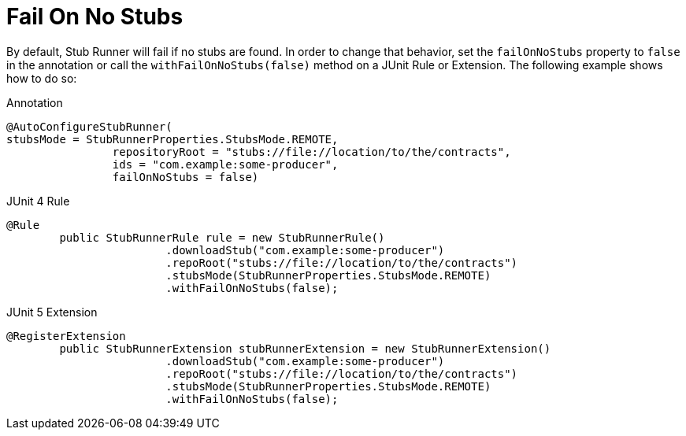 [[features-stub-runner-fail-on-no-stubs]]
= Fail On No Stubs

By default, Stub Runner will fail if no stubs are found. In order to change that behavior, set the `failOnNoStubs` property to `false` in the annotation or call the `withFailOnNoStubs(false)` method on a JUnit Rule or Extension. The following example shows how to do so:

====
[source,java,indent=0,subs="verbatim,attributes",role="primary"]
.Annotation
----
@AutoConfigureStubRunner(
stubsMode = StubRunnerProperties.StubsMode.REMOTE,
		repositoryRoot = "stubs://file://location/to/the/contracts",
		ids = "com.example:some-producer",
		failOnNoStubs = false)
----

[source,java,indent=0,subs="verbatim,attributes",role="secondary"]
.JUnit 4 Rule
----
@Rule
	public StubRunnerRule rule = new StubRunnerRule()
			.downloadStub("com.example:some-producer")
			.repoRoot("stubs://file://location/to/the/contracts")
			.stubsMode(StubRunnerProperties.StubsMode.REMOTE)
			.withFailOnNoStubs(false);
----

[source,java,indent=0,subs="verbatim,attributes",role="secondary"]
.JUnit 5 Extension
----
@RegisterExtension
	public StubRunnerExtension stubRunnerExtension = new StubRunnerExtension()
			.downloadStub("com.example:some-producer")
			.repoRoot("stubs://file://location/to/the/contracts")
			.stubsMode(StubRunnerProperties.StubsMode.REMOTE)
			.withFailOnNoStubs(false);
----
====

